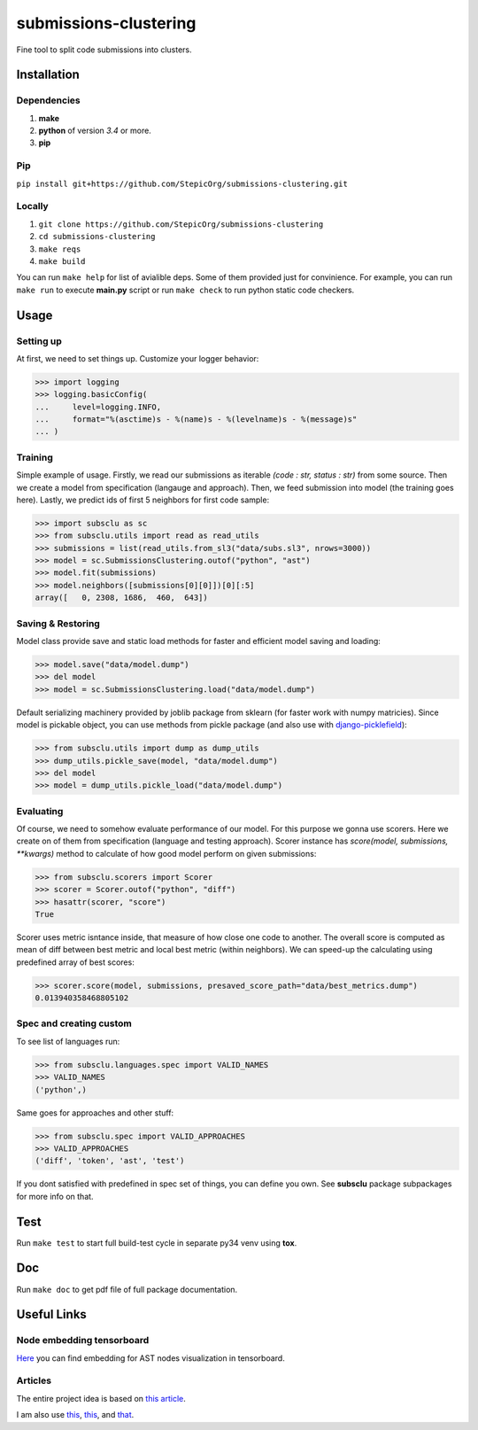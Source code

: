 ======================
submissions-clustering
======================

Fine tool to split code submissions into clusters.

------------
Installation
------------

Dependencies
============

1. **make**
2. **python** of version *3.4* or more.
3. **pip**

Pip
===

``pip install git+https://github.com/StepicOrg/submissions-clustering.git``

Locally
=======

1. ``git clone https://github.com/StepicOrg/submissions-clustering``
2. ``cd submissions-clustering``
3. ``make reqs``
4. ``make build``

You can run ``make help`` for list of avialible deps. Some of them provided just for convinience. For example, you can
run ``make run`` to execute **main.py** script or run ``make check`` to run python static code checkers.

-----
Usage
-----

Setting up
==========

At first, we need to set things up. Customize your logger behavior:

>>> import logging
>>> logging.basicConfig(
...     level=logging.INFO,
...     format="%(asctime)s - %(name)s - %(levelname)s - %(message)s"
... )

Training
========

Simple example of usage. Firstly, we read our submissions as iterable *(code : str, status : str)* from some source.
Then we create a model from specification (langauge and approach). Then, we feed submission into model (the training
goes here). Lastly, we predict ids of first 5 neighbors for first code sample:

>>> import subsclu as sc
>>> from subsclu.utils import read as read_utils
>>> submissions = list(read_utils.from_sl3("data/subs.sl3", nrows=3000))
>>> model = sc.SubmissionsClustering.outof("python", "ast")
>>> model.fit(submissions)
>>> model.neighbors([submissions[0][0]])[0][:5]
array([   0, 2308, 1686,  460,  643])

Saving & Restoring
==================

Model class provide save and static load methods for faster and efficient model saving and loading:

>>> model.save("data/model.dump")
>>> del model
>>> model = sc.SubmissionsClustering.load("data/model.dump")

Default serializing machinery provided by joblib package from sklearn (for faster work with numpy matricies). Since
model is pickable object, you can use methods from pickle package (and also use with `django-picklefield`_):

.. _`django-picklefield`: https://pypi.python.org/pypi/django-picklefield

>>> from subsclu.utils import dump as dump_utils
>>> dump_utils.pickle_save(model, "data/model.dump")
>>> del model
>>> model = dump_utils.pickle_load("data/model.dump")

Evaluating
==========

Of course, we need to somehow evaluate performance of our model. For this purpose we gonna use scorers. Here we create
on of them from specification (language and testing approach). Scorer instance has *score(model, submissions, **kwargs)*
method to calculate of how good model perform on given submissions:

>>> from subsclu.scorers import Scorer
>>> scorer = Scorer.outof("python", "diff")
>>> hasattr(scorer, "score")
True

Scorer uses metric isntance inside, that measure of how close one code to another. The overall score is computed as mean
of diff between best metric and local best metric (within neighbors). We can speed-up the calculating using predefined
array of best scores:

>>> scorer.score(model, submissions, presaved_score_path="data/best_metrics.dump")
0.013940358468805102

Spec and creating custom
========================

To see list of languages run:

>>> from subsclu.languages.spec import VALID_NAMES
>>> VALID_NAMES
('python',)

Same goes for approaches and other stuff:

>>> from subsclu.spec import VALID_APPROACHES
>>> VALID_APPROACHES
('diff', 'token', 'ast', 'test')

If you dont satisfied with predefined in spec set of things, you can define you own. See **subsclu** package subpackages
for more info on that.

----
Test
----

Run ``make test`` to start full build-test cycle in separate py34 venv using **tox**.

---
Doc
---

Run ``make doc`` to get pdf file of full package documentation.

------------
Useful Links
------------

Node embedding tensorboard
==========================

`Here <https://goo.gl/vUDr5U>`_ you can find embedding for AST nodes visualization in tensorboard.

Articles
========

The entire project idea is based on `this article <http://dl.acm.org/citation.cfm?id=3053985>`_.

I am also use `this <https://arxiv.org/pdf/1409.3358.pdf>`_,
`this <http://www.cs.cornell.edu/~kilian/papers/wmd_metric.pdf>`_, and
`that <https://pdfs.semanticscholar.org/5260/66e8c1007dd526eb4a7b89a925b95c6564f5.pdf>`_.